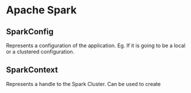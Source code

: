 * Apache Spark
  
**  SparkConfig
    
    Represents a configuration of the application. 
    Eg. If it is going to be a local or a clustered configuration.
    
** SparkContext

   Represents a handle to the Spark Cluster. Can be used to create
